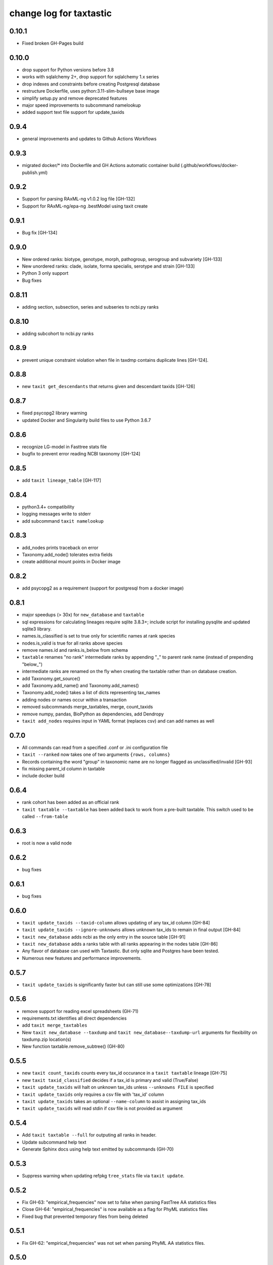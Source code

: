 ==========================
 change log for taxtastic
==========================

0.10.1
======

* Fixed broken GH-Pages build

0.10.0
======

* drop support for Python versions before 3.8
* works with sqlalchemy 2+, drop support for sqlalchemy 1.x series
* drop indexes and constraints before creating Postgresql database
* restructure Dockerfile, uses python:3.11-slim-bullseye base image
* simplify setup.py and remove deprecated features
* major speed improvements to subcommand namelookup
* added support text file support for update_taxids

0.9.4
=====

* general improvements and updates to Github Actions Workflows

0.9.3
=====

* migrated docker/* into Dockerfile and GH Actions automatic container build (.github/workflows/docker-publish.yml)

0.9.2
=========

* Support for parsing RAxML-ng v1.0.2 log file [GH-132]
* Support for RAxML-ng/epa-ng .bestModel using taxit create

0.9.1
=====

* Bug fix [GH-134]

0.9.0
=====

* New ordered ranks: biotype, genotype, morph, pathogroup, serogroup and subvariety [GH-133]
* New unordered ranks: clade, isolate, forma specialis, serotype and strain [GH-133]
* Python 3 only support
* Bug fixes

0.8.11
======

* adding section, subsection, series and subseries to ncbi.py ranks

0.8.10
======

* adding subcohort to ncbi.py ranks

0.8.9
=====

* prevent unique constraint violation when file in taxdmp contains
  duplicate lines [GH-124].

0.8.8
=====

* new ``taxit get_descendants`` that returns given and descendant taxids [GH-126]

0.8.7
=====

* fixed psycopg2 library warning
* updated Docker and Singularity build files to use Python 3.6.7

0.8.6
=====

* recognize LG-model in Fasttree stats file
* bugfix to prevent error reading NCBI taxonomy [GH-124]

0.8.5
=====

* add ``taxit lineage_table`` [GH-117]

0.8.4
=====

* python3.4+ compatibility
* logging messages write to stderr
* add subcommand ``taxit namelookup``

0.8.3
=====

* add_nodes prints traceback on error
* Taxonomy.add_node() tolerates extra fields
* create additional mount points in Docker image

0.8.2
=====

* add psycopg2 as a requirement (support for postgresql from a docker image)

0.8.1
=====

* major speedups (> 30x) for ``new_database`` and ``taxtable``
* sql expressions for calculating lineages require sqlite 3.8.3+;
  include script for installing pysqlite and updated sqlite3 library.
* names.is_classified is set to true only for scientific names at rank species
* nodes.is_valid is true for all ranks above species
* remove names.id and ranks.is_below from schema
* ``taxtable`` renames "no rank" intermediate ranks by appending "_"
  to parent rank name (instead of prepending "below_")
* intermediate ranks are renamed on the fly when creating the taxtable
  rather than on database creation.
* add Taxonomy.get_source()
* add Taxonomy.add_name() and Taxonomy.add_names()
* Taxonomy.add_node() takes a list of dicts representing tax_names
* adding nodes or names occur within a transaction
* removed subcommands merge_taxtables, merge, count_taxids
* remove numpy, pandas, BioPython as dependencies, add Dendropy
* ``taxit add_nodes`` requires input in YAML format (replaces csv) and
  can add names as well

0.7.0
=====

* All commands can read from a specified .conf or .ini configuration file
* ``taxit --ranked`` now takes one of two arguments ``{rows, columns}``
* Records containing the word "group" in taxonomic name are no
  longer flagged as unclassified/invalid [GH-93]
* fix missing parent_id column in taxtable
* include docker build

0.6.4
=====

* rank cohort has been added as an official rank
* ``taxit taxtable --taxtable`` has been added back to work from a
  pre-built taxtable.  This switch used to be called ``--from-table``

0.6.3
=====

* root is now a valid node

0.6.2
=====

* bug fixes

0.6.1
=====

* bug fixes

0.6.0
=========

* ``taxit update_taxids --taxid-column`` allows updating of any tax_id column [GH-84]
* ``taxit update_taxids --ignore-unknowns`` allows unknown tax_ids to remain in final output [GH-84]
* ``taxit new_database`` adds ncbi as the only entry in the source table [GH-91]
* ``taxit new_database`` adds a ranks table with all ranks appearing in the nodes table [GH-86]
* Any flavor of database can used with Taxtastic.  But only sqlite and Postgres have been tested.
* Numerous new features and performance improvements.

0.5.7
=====

* ``taxit update_taxids`` is significantly faster but can still use some optimizations [GH-78]

0.5.6
=====

* remove support for reading excel spreadsheets (GH-71)
* requirements.txt identifies all direct dependencies
* add ``taxit merge_taxtables``
* New ``taxit new_database --taxdump`` and ``taxit new_database--taxdump-url`` arguments
  for flexibility on taxdump.zip location(s)
* New function taxtable.remove_subtree() (GH-80)

0.5.5
=====

* new ``taxit count_taxids`` counts every tax_id occurance in a ``taxit taxtable`` lineage [GH-75]
* new ``taxit taxid_classified`` decides if a tax_id is primary and valid (True/False)
* ``taxit update_taxids`` will halt on unknown tax_ids unless ``--unknowns FILE`` is specified
* ``taxit update_taxids`` only requires a csv file with 'tax_id' column
* ``taxit update_taxids`` takes an optional ``--name-column`` to assist in assigning tax_ids
* ``taxit update_taxids`` will read stdin if csv file is not provided as argument

0.5.4
=====

* Add ``taxit taxtable --full`` for outputing all ranks in header.
* Update subcommand help text
* Generate Sphinx docs using help text emitted by subcommands (GH-70)

0.5.3
=====

* Suppress warning when updating refpkg ``tree_stats`` file via ``taxit update``.

0.5.2
=====

* Fix GH-63: "empirical_frequencies" now set to false when parsing FastTree AA statistics files
* Close GH-64: "empirical_frequencies" is now available as a flag for PhyML statistics files
* Fixed bug that prevented temporary files from being deleted

0.5.1
=====

* Fix GH-62: "empirical_frequencies" was not set when parsing PhyML AA statistics files.

0.5.0
=====

* Add ``.drop()`` ``.collapse()`` methods to ``taxtastic.taxtable.TaxNode``
* Change ``is_classified`` column in taxonomy database: now does not mark
  below species as unclassified if the species-level classification is valid. [GH-59]
* Add ``taxit composition`` - shows the taxonomic composition of a reference package at a given rank
* Fix broken ``taxit lonelynodes``
* Add ``taxit merge`` - Identifies tax_ids which have been merged, suggests new tax_ids.
* Add ``taxit add_to_taxtable`` - adds nodes to a taxonomy [GH-60]
* Fix support for newer versions of PhyML [GH-61]
* Updates for compatibility with RAxML 7.7.2

0.4
===

* 'names' table in the taxonomy database has a new column
  'is_classified' indicating whether 'tax_name' should be considered
  "classified".
* Bugfix in ``taxit findcompany``
* Support stdin as a source for ``taxit findcompany``
* Taxonomy objects use NCBI ranks by default
* Reference packages are created optionally (fixes creation of empty reference
  packages for commands like ``taxit info nonexisting.refpkg``)
* Support zipped reference packages
* Add a taxtable API: ``taxtastic.taxtable``
* Remove some tests requiring a full taxonomy database
* Rerooting reference packages on creation [GH-57]
* More intelligent file name generation on clash
* Deprecate the default ``create=True`` in ``taxtastic.refpkg.Refpkg``
* Some PEP8 fixes

0.3.2
=====

* version number contains abbreviated git sha identifying the commit.
* Initial release to PyPI
* Add findcompany subcommand
* Add refpkg_intersection subcommand
* Remove some obsolete components
* Check required fields in seqinfo file [GH-46]
* Add option to build taxtable from seqinfo file [GH-55]
* Add subcommand to update taxids [GH-56]
* Support FastTree AA and DNA log files
* Fix rank order bug (infraorder was below parvorder)
* Documentation updates
